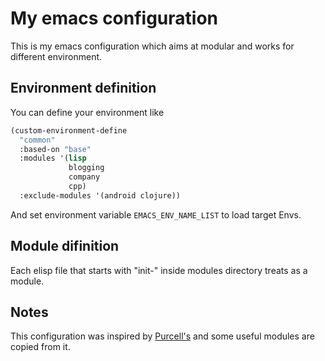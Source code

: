 * My emacs configuration

  This is my emacs configuration which aims at modular and works for different environment. 

** Environment definition

   You can define your environment like
   
   #+BEGIN_SRC emacs-lisp 
   (custom-environment-define
     "common"
     :based-on "base"
     :modules '(lisp
                blogging
                company
                cpp)
     :exclude-modules '(android clojure))
   #+END_SRC

   And set environment variable =EMACS_ENV_NAME_LIST= to load target Envs.

** Module difinition

   Each elisp file that starts with "init-" inside modules directory treats as a module.

** Notes
   
   This configuration was inspired by [[https://github.com/purcell/emacs.d][Purcell's]] and some useful modules are copied from it.
